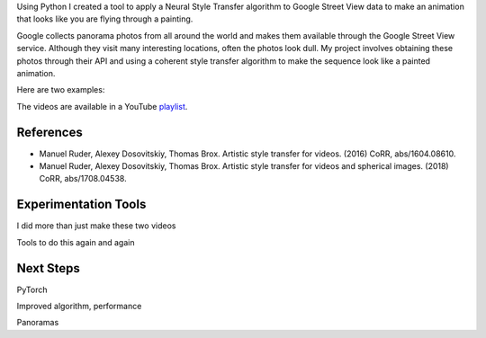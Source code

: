 .. title: Spring Show
.. slug: spring-show
.. date: 2018-05-14 00:47:12 UTC-04:00
.. tags: itp, project development studio
.. category:
.. link:
.. description: Spring Show
.. type: text

Using Python I created a tool to apply a Neural Style Transfer algorithm to Google Street View data to make an animation that looks like you are flying through a painting.

Google collects panorama photos from all around the world and makes them available through the Google Street View service. Although they visit many interesting locations, often the photos look dull. My project involves obtaining these photos through their API and using a coherent style transfer algorithm to make the sequence look like a painted animation.

.. TEASER_END

Here are two examples:

.. youtube:: TaVBQ4qQRZ0
    :width: 800
    :height: 400
    :align: center


.. youtube:: yNihw1sOqfs
    :width: 800
    :height: 400
    :align: center

The videos are available in a YouTube `playlist <https://www.youtube.com/playlist?list=PLSVcaQfvpHO448UyJS99qjhLuODSuSAum&disable_polymer=true>`_.

References
==========

* Manuel Ruder, Alexey Dosovitskiy, Thomas Brox. Artistic style transfer for videos. (2016) CoRR, abs/1604.08610.
* Manuel Ruder, Alexey Dosovitskiy, Thomas Brox. Artistic style transfer for videos and spherical images. (2018) CoRR, abs/1708.04538.

Experimentation Tools
=====================

I did more than just make these two videos

Tools to do this again and again

Next Steps
==========

PyTorch

Improved algorithm, performance

Panoramas
